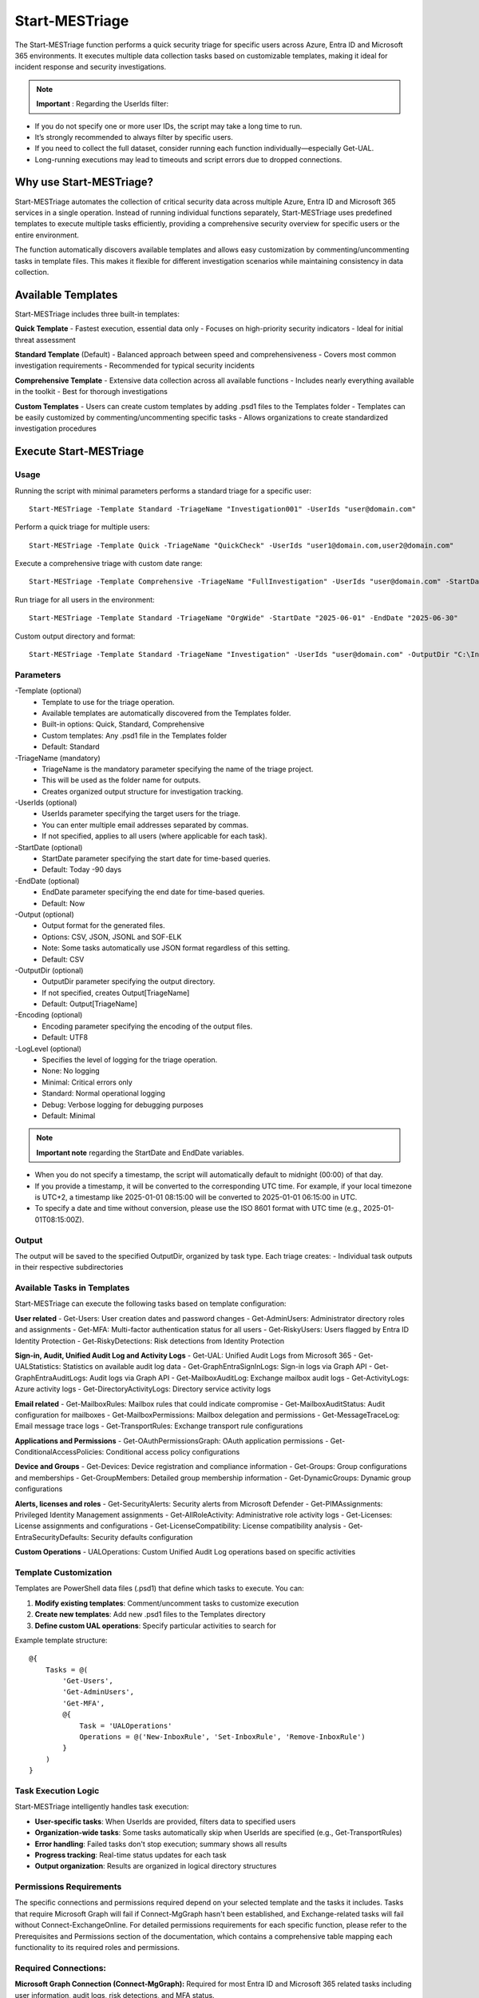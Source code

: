 Start-MESTriage
=======

The Start-MESTriage function performs a quick security triage for specific users across Azure, Entra ID and Microsoft 365 environments. It executes multiple data collection tasks based on customizable templates, making it ideal for incident response and security investigations.

.. note::

  **Important** : Regarding the UserIds filter:

- If you do not specify one or more user IDs, the script may take a long time to run.
- It’s strongly recommended to always filter by specific users.
- If you need to collect the full dataset, consider running each function individually—especially Get-UAL.
- Long-running executions may lead to timeouts and script errors due to dropped connections.

Why use Start-MESTriage?
^^^^^^^^^^^
Start-MESTriage automates the collection of critical security data across multiple Azure, Entra ID and Microsoft 365 services in a single operation. Instead of running individual functions separately, Start-MESTriage uses predefined templates to execute multiple tasks efficiently, providing a comprehensive security overview for specific users or the entire environment.

The function automatically discovers available templates and allows easy customization by commenting/uncommenting tasks in template files. This makes it flexible for different investigation scenarios while maintaining consistency in data collection.

Available Templates
^^^^^^^^^^^
Start-MESTriage includes three built-in templates:

**Quick Template**
- Fastest execution, essential data only
- Focuses on high-priority security indicators
- Ideal for initial threat assessment

**Standard Template** (Default)
- Balanced approach between speed and comprehensiveness
- Covers most common investigation requirements
- Recommended for typical security incidents

**Comprehensive Template**
- Extensive data collection across all available functions
- Includes nearly everything available in the toolkit
- Best for thorough investigations

**Custom Templates**
- Users can create custom templates by adding .psd1 files to the Templates folder
- Templates can be easily customized by commenting/uncommenting specific tasks
- Allows organizations to create standardized investigation procedures

Execute Start-MESTriage
^^^^^^^^^^^

Usage
""""""""""""""""""""""""""
Running the script with minimal parameters performs a standard triage for a specific user:
::

    Start-MESTriage -Template Standard -TriageName "Investigation001" -UserIds "user@domain.com"

Perform a quick triage for multiple users:
::

    Start-MESTriage -Template Quick -TriageName "QuickCheck" -UserIds "user1@domain.com,user2@domain.com"

Execute a comprehensive triage with custom date range:
::

    Start-MESTriage -Template Comprehensive -TriageName "FullInvestigation" -UserIds "user@domain.com" -StartDate "2025-06-01" -EndDate "2025-06-30"

Run triage for all users in the environment:
::

    Start-MESTriage -Template Standard -TriageName "OrgWide" -StartDate "2025-06-01" -EndDate "2025-06-30"

Custom output directory and format:
::

    Start-MESTriage -Template Standard -TriageName "Investigation" -UserIds "user@domain.com" -OutputDir "C:\Investigations" -Output JSON

Parameters
""""""""""""""""""""""""""
-Template (optional)
    - Template to use for the triage operation.
    - Available templates are automatically discovered from the Templates folder.
    - Built-in options: Quick, Standard, Comprehensive
    - Custom templates: Any .psd1 file in the Templates folder
    - Default: Standard

-TriageName (mandatory)
    - TriageName is the mandatory parameter specifying the name of the triage project.
    - This will be used as the folder name for outputs.
    - Creates organized output structure for investigation tracking.

-UserIds (optional)
    - UserIds parameter specifying the target users for the triage.
    - You can enter multiple email addresses separated by commas.
    - If not specified, applies to all users (where applicable for each task).

-StartDate (optional)
    - StartDate parameter specifying the start date for time-based queries.
    - Default: Today -90 days

-EndDate (optional)
    - EndDate parameter specifying the end date for time-based queries.
    - Default: Now

-Output (optional)
    - Output format for the generated files.
    - Options: CSV, JSON, JSONL and SOF-ELK
    - Note: Some tasks automatically use JSON format regardless of this setting.
    - Default: CSV

-OutputDir (optional)
    - OutputDir parameter specifying the output directory.
    - If not specified, creates Output\[TriageName]
    - Default: Output\[TriageName]

-Encoding (optional)
    - Encoding parameter specifying the encoding of the output files.
    - Default: UTF8

-LogLevel (optional)
    - Specifies the level of logging for the triage operation.
    - None: No logging
    - Minimal: Critical errors only
    - Standard: Normal operational logging
    - Debug: Verbose logging for debugging purposes
    - Default: Minimal

.. note::

  **Important note** regarding the StartDate and EndDate variables.

- When you do not specify a timestamp, the script will automatically default to midnight (00:00) of that day.
- If you provide a timestamp, it will be converted to the corresponding UTC time. For example, if your local timezone is UTC+2, a timestamp like 2025-01-01 08:15:00 will be converted to 2025-01-01 06:15:00 in UTC.
- To specify a date and time without conversion, please use the ISO 8601 format with UTC time (e.g., 2025-01-01T08:15:00Z).

Output
""""""""""""""""""""""""""
The output will be saved to the specified OutputDir, organized by task type. Each triage creates:
- Individual task outputs in their respective subdirectories

Available Tasks in Templates
""""""""""""""""""""""""""
Start-MESTriage can execute the following tasks based on template configuration:

**User related**
- Get-Users: User creation dates and password changes
- Get-AdminUsers: Administrator directory roles and assignments
- Get-MFA: Multi-factor authentication status for all users
- Get-RiskyUsers: Users flagged by Entra ID Identity Protection
- Get-RiskyDetections: Risk detections from Identity Protection

**Sign-in, Audit, Unified Audit Log and Activity Logs**
- Get-UAL: Unified Audit Logs from Microsoft 365
- Get-UALStatistics: Statistics on available audit log data
- Get-GraphEntraSignInLogs: Sign-in logs via Graph API
- Get-GraphEntraAuditLogs: Audit logs via Graph API
- Get-MailboxAuditLog: Exchange mailbox audit logs
- Get-ActivityLogs: Azure activity logs
- Get-DirectoryActivityLogs: Directory service activity logs

**Email related**
- Get-MailboxRules: Mailbox rules that could indicate compromise
- Get-MailboxAuditStatus: Audit configuration for mailboxes
- Get-MailboxPermissions: Mailbox delegation and permissions
- Get-MessageTraceLog: Email message trace logs
- Get-TransportRules: Exchange transport rule configurations

**Applications and Permissions**
- Get-OAuthPermissionsGraph: OAuth application permissions
- Get-ConditionalAccessPolicies: Conditional access policy configurations

**Device and Groups**
- Get-Devices: Device registration and compliance information
- Get-Groups: Group configurations and memberships
- Get-GroupMembers: Detailed group membership information
- Get-DynamicGroups: Dynamic group configurations

**Alerts, licenses and roles**
- Get-SecurityAlerts: Security alerts from Microsoft Defender
- Get-PIMAssignments: Privileged Identity Management assignments
- Get-AllRoleActivity: Administrative role activity logs
- Get-Licenses: License assignments and configurations
- Get-LicenseCompatibility: License compatibility analysis
- Get-EntraSecurityDefaults: Security defaults configuration

**Custom Operations**
- UALOperations: Custom Unified Audit Log operations based on specific activities

Template Customization
""""""""""""""""""""""""""
Templates are PowerShell data files (.psd1) that define which tasks to execute. You can:

1. **Modify existing templates**: Comment/uncomment tasks to customize execution
2. **Create new templates**: Add new .psd1 files to the Templates directory
3. **Define custom UAL operations**: Specify particular activities to search for

Example template structure:
::

    @{
        Tasks = @(
            'Get-Users',
            'Get-AdminUsers',
            'Get-MFA',
            @{
                Task = 'UALOperations'
                Operations = @('New-InboxRule', 'Set-InboxRule', 'Remove-InboxRule')
            }
        )
    }

Task Execution Logic
""""""""""""""""""""""""""
Start-MESTriage intelligently handles task execution:

- **User-specific tasks**: When UserIds are provided, filters data to specified users
- **Organization-wide tasks**: Some tasks automatically skip when UserIds are specified (e.g., Get-TransportRules)
- **Error handling**: Failed tasks don't stop execution; summary shows all results
- **Progress tracking**: Real-time status updates for each task
- **Output organization**: Results are organized in logical directory structures

Permissions Requirements
""""""""""""""""""""""""""
The specific connections and permissions required depend on your selected template and the tasks it includes. Tasks that require Microsoft Graph will fail if Connect-MgGraph hasn't been established, and Exchange-related tasks will fail without Connect-ExchangeOnline.
For detailed permissions requirements for each specific function, please refer to the Prerequisites and Permissions section of the documentation, which contains a comprehensive table mapping each functionality to its required roles and permissions.

Required Connections:
""""""""""""""""""""""""""
**Microsoft Graph Connection (Connect-MgGraph):**
Required for most Entra ID and Microsoft 365 related tasks including user information, audit logs, risk detections, and MFA status.

**Exchange Online Connection (Connect-ExchangeOnline):**
Required for Exchange-specific tasks including Unified Audit Logs, mailbox rules, mailbox permissions, message trace logs, and transport rules.

Key permissions needed:
- Exchange administrator or equivalent for mailbox operations
- Security administrator for audit log access
- View-Only Audit Logs or Audit Logs role for UAL access